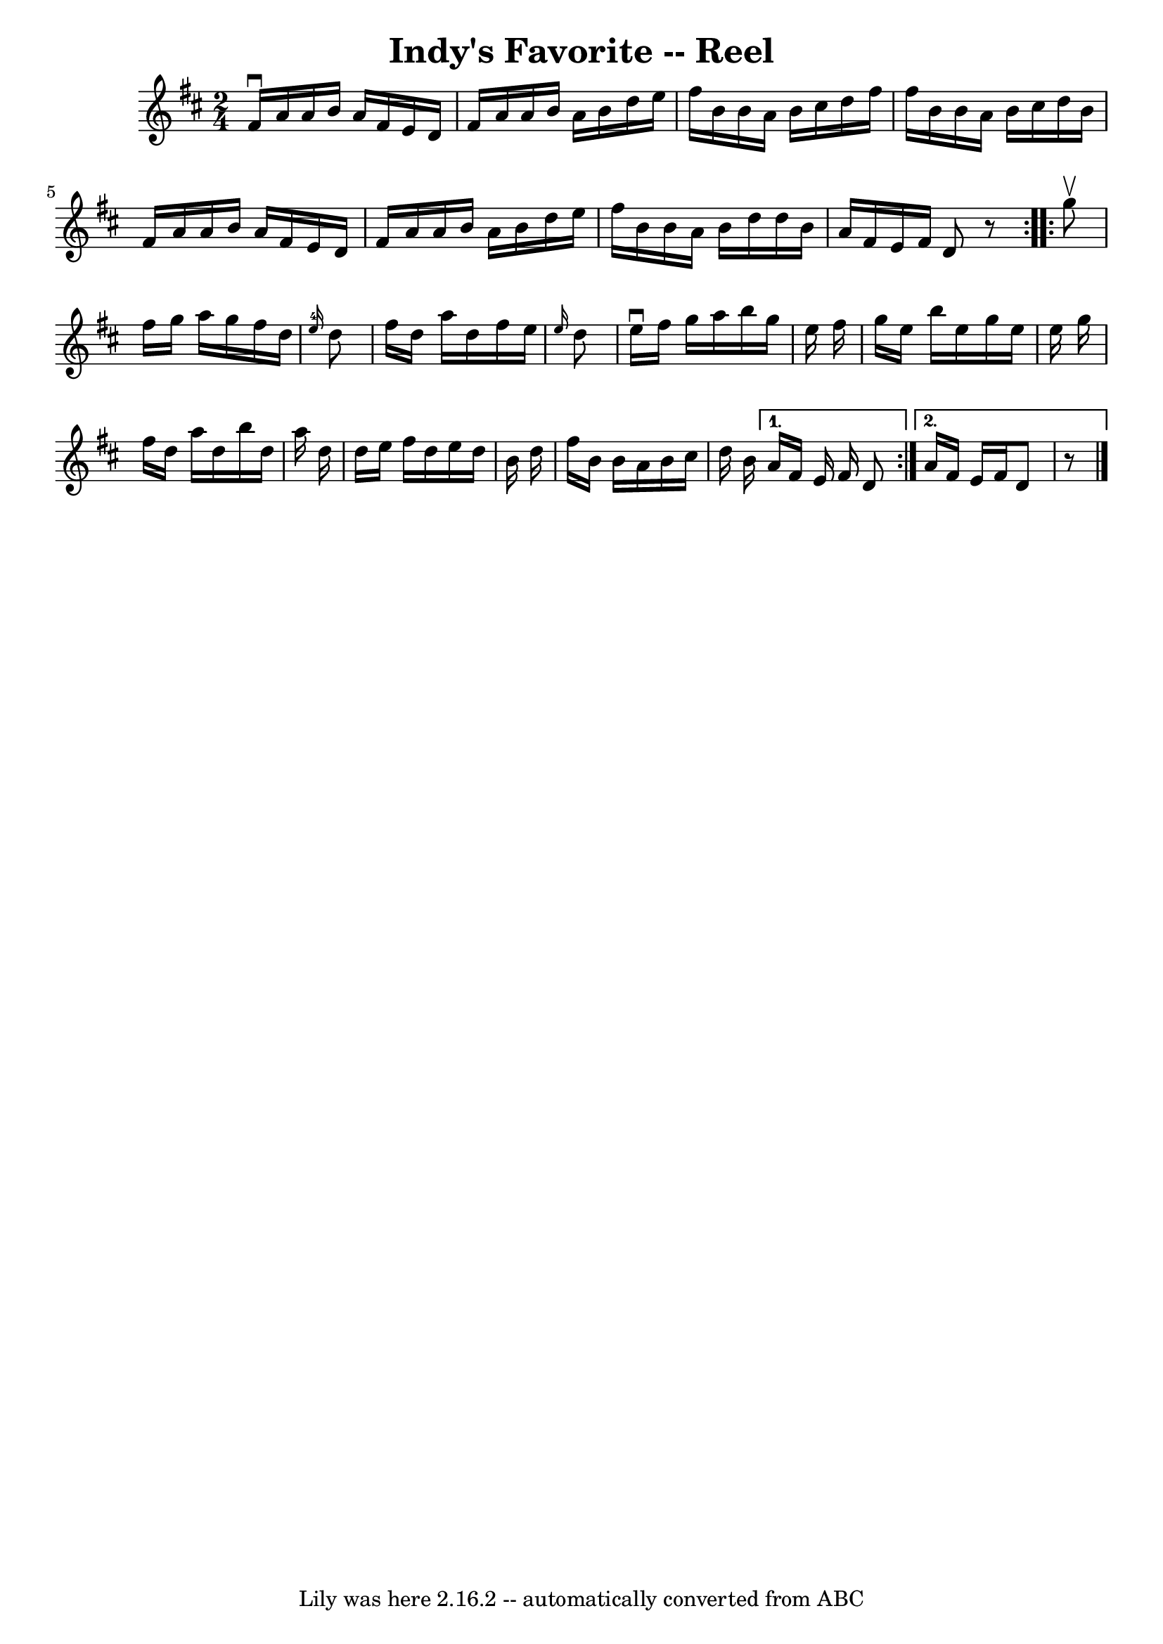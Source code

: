 \version "2.7.40"
\header {
	book = "Ryan's Mammoth Collection"
	crossRefNumber = "1"
	footnotes = "\\\\AKA The Maid Behind the Bar\\\\326"
	tagline = "Lily was here 2.16.2 -- automatically converted from ABC"
	title = "Indy's Favorite -- Reel"
}
voicedefault =  {
\set Score.defaultBarType = "empty"

\repeat volta 2 {
\time 2/4 \key d \major   fis'16 ^\downbow   a'16    a'16    b'16    a'16    
fis'16    e'16    d'16    \bar "|"   fis'16    a'16    a'16    b'16    a'16    
b'16    d''16    e''16    \bar "|"   fis''16    b'16    b'16    a'16    b'16    
cis''16    d''16    fis''16    \bar "|"   fis''16    b'16    b'16    a'16    
b'16    cis''16    d''16    b'16    \bar "|"     fis'16    a'16    a'16    b'16 
   a'16    fis'16    e'16    d'16    \bar "|"   fis'16    a'16    a'16    b'16  
  a'16    b'16    d''16    e''16    \bar "|"   fis''16    b'16    b'16    a'16  
  b'16    d''16    d''16    b'16    \bar "|"   a'16    fis'16    e'16    fis'16 
   d'8    r8   }     \repeat volta 2 {   g''8 ^\upbow \bar "|"     fis''16    
g''16    a''16    g''16    fis''16    d''16  \grace {    e''16-4 }   d''8    
\bar "|"   fis''16    d''16    a''16    d''16    fis''16    e''16  \grace {    
e''16  }   d''8    \bar "|"   e''16 ^\downbow   fis''16    g''16    a''16    
b''16    g''16    e''16    fis''16    \bar "|"   g''16    e''16    b''16    
e''16    g''16    e''16    e''16    g''16    \bar "|"     fis''16    d''16    
a''16    d''16    b''16    d''16    a''16    d''16    \bar "|"   d''16    e''16 
   fis''16    d''16    e''16    d''16    b'16    d''16    \bar "|"   fis''16    
b'16    b'16    a'16    b'16    cis''16    d''16    b'16    } \alternative{{   
a'16    fis'16    e'16    fis'16    d'8    } {   a'16    fis'16    e'16    
fis'16    d'8    r8   \bar "|."   }}
}

\score{
    <<

	\context Staff="default"
	{
	    \voicedefault 
	}

    >>
	\layout {
	}
	\midi {}
}
